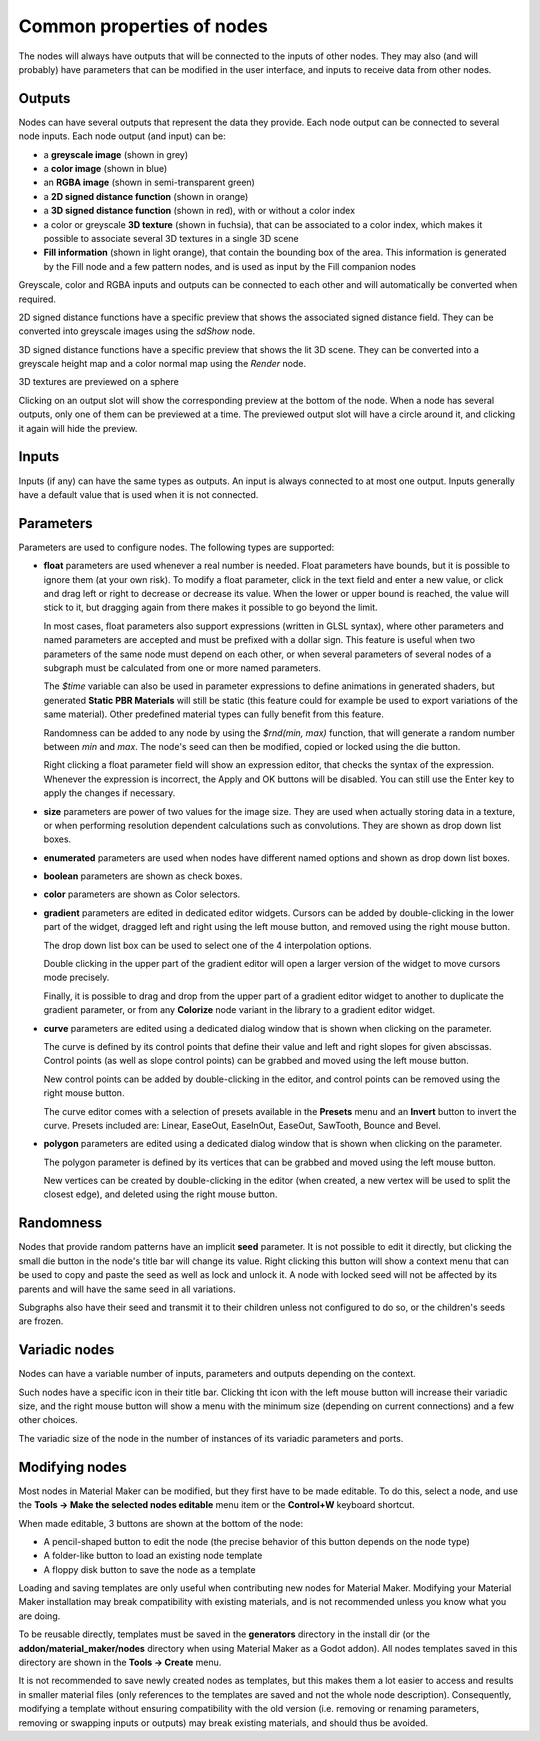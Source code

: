 Common properties of nodes
--------------------------

The nodes will always have outputs that will be connected to the inputs of other
nodes. They may also (and will probably) have parameters that can be modified
in the user interface, and inputs to receive data from other nodes.

.. image:: images/node_example.png
  :align: center

Outputs
^^^^^^^

Nodes can have several outputs that represent the data they provide. Each node output can be
connected to several node inputs. Each node output (and input) can be:

* a **greyscale image** (shown in grey) 

* a **color image** (shown in blue)

* an **RGBA image** (shown in semi-transparent green)

* a **2D signed distance function** (shown in orange)

* a **3D signed distance function** (shown in red), with or without a color index

* a color or greyscale **3D texture** (shown in fuchsia), that can be associated to
  a color index, which makes it possible to associate several 3D textures in a single
  3D scene

* **Fill information** (shown in light orange), that contain the bounding box of the
  area. This information is generated by the Fill node and a few pattern nodes, and is
  used as input by the Fill companion nodes

Greyscale, color and RGBA inputs and outputs can be connected to each other and will automatically be
converted when required.

2D signed distance functions have a specific preview that shows the associated signed distance
field. They can be converted into greyscale images using the `sdShow` node.

3D signed distance functions have a specific preview that shows the lit 3D scene. They can be
converted into a greyscale height map and a color normal map using the `Render` node.

3D textures are previewed on a sphere

Clicking on an output slot will show the corresponding preview at the bottom of the node.
When a node has several outputs, only one of them can be previewed at a time. The previewed
output slot will have a circle around it, and clicking it again will hide the preview.

Inputs
^^^^^^

Inputs (if any) can have the same types as outputs. An input is always connected to at most
one output. Inputs generally have a default value that is used when it is not connected.

Parameters
^^^^^^^^^^

Parameters are used to configure nodes. The following types are supported:

* **float** parameters are used whenever a real number is needed. Float parameters have
  bounds, but it is possible to ignore them (at your own risk). To modify a float parameter,
  click in the text field and enter a new value, or click and drag left or right to decrease
  or decrease its value. When the lower or upper bound is reached, the value will stick to it,
  but dragging again from there makes it possible to go beyond the limit.

  In most cases, float parameters also support expressions (written in GLSL syntax),
  where other parameters and named parameters are accepted and must be prefixed with
  a dollar sign. This feature is useful when two parameters of the same node must
  depend on each other, or when several parameters of several nodes of a subgraph
  must be calculated from one or more named parameters.
  
  The *$time* variable can also be used in parameter expressions to define animations
  in generated shaders, but generated **Static PBR Materials** will still be
  static (this feature could for example be used to export variations of the
  same material). Other predefined material types can fully benefit from this
  feature.

  Randomness can be added to any node by using the *$rnd(min, max)* function,
  that will generate a random number between *min* and *max*. The node's seed
  can then be modified, copied or locked using the die button.

  Right clicking a float parameter field will show an expression editor, that
  checks the syntax of the expression. Whenever the expression is incorrect,
  the Apply and OK buttons will be disabled. You can still use the Enter key
  to apply the changes if necessary.
* **size** parameters are power of two values for the image size. They are used when
  actually storing data in a texture, or when performing resolution dependent calculations
  such as convolutions. They are shown as drop down list boxes.
* **enumerated** parameters are used when nodes have different named options and shown as
  drop down list boxes.
* **boolean** parameters are shown as check boxes.
* **color** parameters are shown as Color selectors.
* **gradient** parameters are edited in dedicated editor widgets. Cursors can be added by
  double-clicking in the lower part of the widget, dragged left and right using the left
  mouse button, and removed using the right mouse button.

  .. image:: images/gradient_editor.png
    :align: center

  The drop down list box can be used to select one of the 4 interpolation options.
  
  Double clicking in the upper part of the gradient editor will open a larger version of the
  widget to move cursors mode precisely.

  Finally, it is possible to drag and drop from the upper part of a gradient editor widget to
  another to duplicate the gradient parameter, or from any **Colorize** node variant in the
  library to a gradient editor widget.

* **curve** parameters are edited using a dedicated dialog window that is shown when clicking on
  the parameter.
  
  .. image:: images/curve_editor.png
    :align: center
    :scale: 50%

  The curve is defined by its control points that define their value and left and right slopes
  for given abscissas. Control points (as well as slope control points) can be grabbed and moved
  using the left mouse button.

  New control points can be added by double-clicking in the editor, and control points can be
  removed using the right mouse button.

  The curve editor comes with a selection of presets available in the **Presets** menu and an
  **Invert** button to invert the curve. Presets included are: Linear, EaseOut, EaseInOut,
  EaseOut, SawTooth, Bounce and Bevel.

* **polygon** parameters are edited using a dedicated dialog window that is shown when clicking on
  the parameter.
  
  .. image:: images/polygon_editor.png
    :align: center
    :scale: 50%

  The polygon parameter is defined by its vertices that can be grabbed and moved using the left
  mouse button.
  
  New vertices can be created by double-clicking in the editor (when created, a new vertex will
  be used to split the closest edge), and deleted using the right mouse button.

Randomness
^^^^^^^^^^

Nodes that provide random patterns have an implicit **seed** parameter. It is not possible
to edit it directly, but clicking the small die button in the node's title bar will change
its value.
Right clicking this button will show a context menu that can be used to copy and paste the
seed as well as lock and unlock it. A node with locked seed will not be affected by its
parents and will have the same seed in all variations.

.. image:: images/random_node.png
	:align: center

Subgraphs also have their seed and transmit it to their children unless not configured to
do so, or the children's seeds are frozen.

Variadic nodes
^^^^^^^^^^^^^^

Nodes can have a variable number of inputs, parameters and outputs depending on the
context.

.. image:: images/variadic_node.png
	:align: center

Such nodes have a specific icon in their title bar. Clicking tht icon with the left mouse
button will increase their variadic size, and the right mouse button will show a menu
with the minimum size (depending on current connections) and a few other choices.

The variadic size of the node in the number of instances of its variadic parameters
and ports.

Modifying nodes
^^^^^^^^^^^^^^^

Most nodes in Material Maker can be modified, but they first have to be made editable.
To do this, select a node, and use the **Tools -> Make the selected nodes editable**
menu item or the **Control+W** keyboard shortcut.

.. image:: images/editable_node.png
	:align: center

When made editable, 3 buttons are shown at the bottom of the node:

* A pencil-shaped button to edit the node (the precise behavior of this button depends
  on the node type)
* A folder-like button to load an existing node template
* A floppy disk button to save the node as a template

Loading and saving templates are only useful when contributing new nodes
for Material Maker. Modifying your Material Maker installation may break
compatibility with existing materials, and is not recommended unless you
know what you are doing.

To be reusable directly, templates must be saved in the **generators** directory in
the install dir (or the **addon/material_maker/nodes** directory when using Material
Maker as a Godot addon). All nodes templates saved in this directory are shown in
the **Tools -> Create** menu.

It is not recommended to save newly created nodes as templates, but this
makes them a lot easier to access and results in smaller material files (only
references to the templates are saved and not the whole node description).
Consequently, modifying a template without ensuring compatibility with the old
version (i.e. removing or renaming parameters, removing or swapping inputs or
outputs) may break existing materials, and should thus be avoided.
